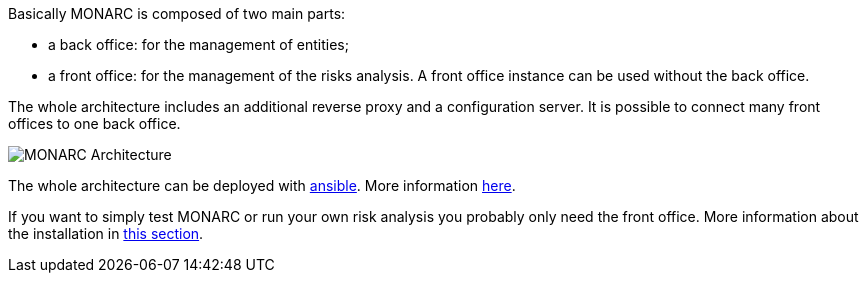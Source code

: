 Basically MONARC is composed of two main parts:

* a back office: for the management of entities;
* a front office: for the management of the risks analysis. A front office
  instance can be used without the back office.

The whole architecture includes an additional reverse proxy and a configuration
server. It is possible to connect many front offices to one back office.

image:monarc-architecture.png[MONARC Architecture, align="center", scaledwidth="50%"]

The whole architecture can be deployed with
link:https://www.ansible.com[ansible]. More information
link:https://github.com/monarc-project/ansible-ubuntu[here].

If you want to simply test MONARC or run your own risk analysis you probably
only need the front office. More information about the installation in 
<<_includes/deployment.adoc#only-the-front-office,this section>>.
